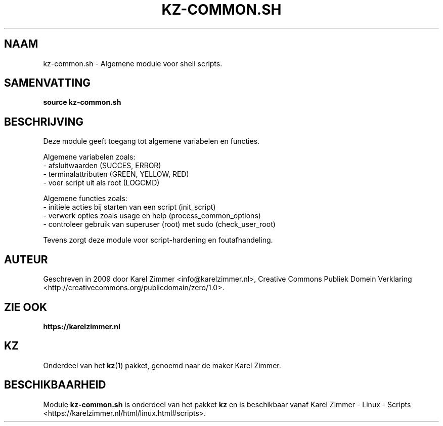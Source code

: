 .\"############################################################################
.\"# Man-pagina voor kz-common.sh.
.\"#
.\"# Geschreven in 2019 door Karel Zimmer <info@karelzimmer.nl>, Creative
.\"# Commons Verklaring <http://creativecommons.org/publicdomain/zero/1.0>.
.\"############################################################################
.\"
.TH KZ-COMMON.SH 1 "KZ Handleiding" "KZ-COMMON.SH(1)" "KZ Handleiding"
.\"
.\"
.SH NAAM
kz-common.sh \- Algemene module voor shell scripts.
.\"
.\"
.SH SAMENVATTING
.B source kz-common.sh
.\"
.\"
.SH BESCHRIJVING
Deze module geeft toegang tot algemene variabelen en functies.
.sp
Algemene variabelen zoals:
.br
- afsluitwaarden (SUCCES, ERROR)
.br
- terminalattributen (GREEN, YELLOW, RED)
.br
- voer script uit als root (LOGCMD)
.sp
Algemene functies zoals:
.br
- initiele acties bij starten van een script (init_script)
.br
- verwerk opties zoals usage en help (process_common_options)
.br
- controleer gebruik van superuser (root) met sudo (check_user_root)
.sp
Tevens zorgt deze module voor script-hardening en foutafhandeling.
.\"
.\"
.SH AUTEUR
Geschreven in 2009 door Karel Zimmer <info@karelzimmer.nl>, Creative Commons
Publiek Domein Verklaring <http://creativecommons.org/publicdomain/zero/1.0>.
.\"
.\"
.SH ZIE OOK
\fBhttps://karelzimmer.nl\fR
.\"
.\"
.SH KZ
Onderdeel van het \fBkz\fR(1) pakket, genoemd naar de maker Karel Zimmer.
.\"
.\"
.SH BESCHIKBAARHEID
Module \fBkz-common.sh\fR is onderdeel van het pakket \fBkz\fR en is
beschikbaar vanaf Karel Zimmer - Linux - Scripts
<https://karelzimmer.nl/html/linux.html#scripts>.
